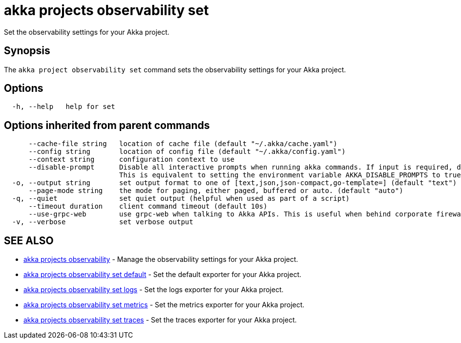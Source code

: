 = akka projects observability set

Set the observability settings for your Akka project.

== Synopsis

The `akka project observability set` command sets the observability settings for your Akka project.

== Options

----
  -h, --help   help for set
----

== Options inherited from parent commands

----
      --cache-file string   location of cache file (default "~/.akka/cache.yaml")
      --config string       location of config file (default "~/.akka/config.yaml")
      --context string      configuration context to use
      --disable-prompt      Disable all interactive prompts when running akka commands. If input is required, defaults will be used, or an error will be raised.
                            This is equivalent to setting the environment variable AKKA_DISABLE_PROMPTS to true.
  -o, --output string       set output format to one of [text,json,json-compact,go-template=] (default "text")
      --page-mode string    the mode for paging, either paged, buffered or auto. (default "auto")
  -q, --quiet               set quiet output (helpful when used as part of a script)
      --timeout duration    client command timeout (default 10s)
      --use-grpc-web        use grpc-web when talking to Akka APIs. This is useful when behind corporate firewalls that decrypt traffic but don't support HTTP/2.
  -v, --verbose             set verbose output
----

== SEE ALSO

* link:akka_projects_observability.html[akka projects observability]	 - Manage the observability settings for your Akka project.
* link:akka_projects_observability_set_default.html[akka projects observability set default]	 - Set the default exporter for your Akka project.
* link:akka_projects_observability_set_logs.html[akka projects observability set logs]	 - Set the logs exporter for your Akka project.
* link:akka_projects_observability_set_metrics.html[akka projects observability set metrics]	 - Set the metrics exporter for your Akka project.
* link:akka_projects_observability_set_traces.html[akka projects observability set traces]	 - Set the traces exporter for your Akka project.

[discrete]

